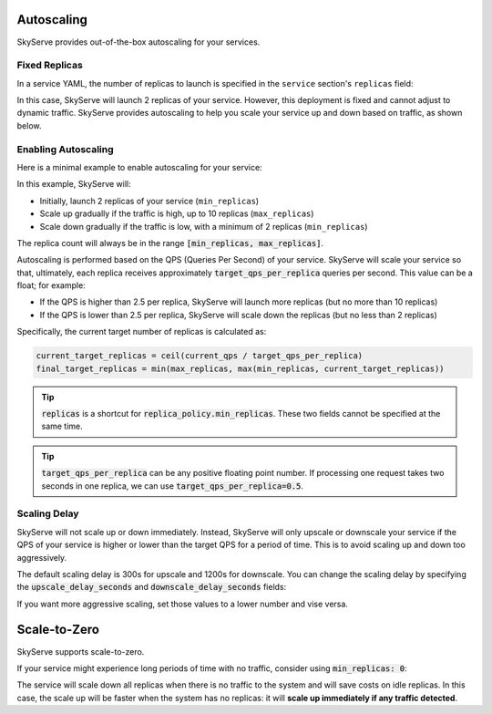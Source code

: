 .. _serve-autoscaling:

Autoscaling
===========

SkyServe provides out-of-the-box autoscaling for your services.

Fixed Replicas
--------------

In a service YAML, the number of replicas to launch is specified in the ``service`` section's ``replicas`` field:

.. code-block:: yaml
    :emphasize-lines: 3

    service:
      readiness_probe: /
      replicas: 2

    # ...

In this case, SkyServe will launch 2 replicas of your service. However, this deployment is fixed and cannot adjust to dynamic traffic.
SkyServe provides autoscaling to help you scale your service up and down based on traffic, as shown below.

Enabling Autoscaling
--------------------

Here is a minimal example to enable autoscaling for your service:

.. code-block:: yaml
    :emphasize-lines: 3-6

    service:
      readiness_probe: /
      replica_policy:
        min_replicas: 2
        max_replicas: 10
        target_qps_per_replica: 2.5

    # ...

In this example, SkyServe will:

- Initially, launch 2 replicas of your service (``min_replicas``)
- Scale up gradually if the traffic is high, up to 10 replicas (``max_replicas``)
- Scale down gradually if the traffic is low, with a minimum of 2 replicas (``min_replicas``)

The replica count will always be in the range
:code:`[min_replicas, max_replicas]`.

Autoscaling is performed based on the QPS (Queries Per Second) of your service.
SkyServe will scale your service so that, ultimately, each replica receives
approximately :code:`target_qps_per_replica` queries per second.
This value can be a float; for example:

- If the QPS is higher than 2.5 per replica, SkyServe will launch more replicas (but no more than 10 replicas)
- If the QPS is lower than 2.5 per replica, SkyServe will scale down the replicas (but no less than 2 replicas)

Specifically, the current target number of replicas is calculated as:

.. code-block:: python

    current_target_replicas = ceil(current_qps / target_qps_per_replica)
    final_target_replicas = min(max_replicas, max(min_replicas, current_target_replicas))

.. tip::

    :code:`replicas` is a shortcut for :code:`replica_policy.min_replicas`. These two fields cannot be specified at the same time.

.. tip::

    :code:`target_qps_per_replica` can be any positive floating point number. If processing one request takes two seconds in one replica, we can use :code:`target_qps_per_replica=0.5`.

Scaling Delay
-------------

SkyServe will not scale up or down immediately. Instead, SkyServe will only
upscale or downscale your service if the QPS of your service is higher or lower
than the target QPS for a period of time.  This is to avoid scaling up and down
too aggressively.

The default scaling delay is 300s for upscale and 1200s for downscale. You can
change the scaling delay by specifying the :code:`upscale_delay_seconds` and
:code:`downscale_delay_seconds` fields:

.. code-block:: yaml
    :emphasize-lines: 7-8

    service:
      readiness_probe: /
      replica_policy:
        min_replicas: 2
        max_replicas: 10
        target_qps_per_replica: 3
        upscale_delay_seconds: 300
        downscale_delay_seconds: 1200

    # ...

If you want more aggressive scaling, set those values to a lower number and vise versa.

Scale-to-Zero
===============

SkyServe supports scale-to-zero.

If your service might experience long periods of time with no traffic, consider using :code:`min_replicas: 0`:

.. code-block:: yaml
    :emphasize-lines: 4

    service:
      readiness_probe: /
      replica_policy:
        min_replicas: 0
        max_replicas: 3
        target_qps_per_replica: 6.3

    # ...

The service will scale down all replicas when there is no traffic to the system and will save costs on idle replicas. In this case, the scale up will be faster when the system has no replicas: it will **scale up immediately if any traffic detected**.

